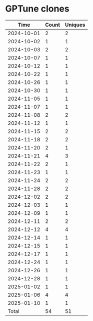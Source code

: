 * GPTune clones
|       Time |   Count | Uniques |
|------------+---------+---------|
| 2024-10-01 |       2 |       2 |
| 2024-10-02 |       1 |       1 |
| 2024-10-03 |       2 |       2 |
| 2024-10-07 |       1 |       1 |
| 2024-10-12 |       1 |       1 |
| 2024-10-22 |       1 |       1 |
| 2024-10-26 |       1 |       1 |
| 2024-10-30 |       1 |       1 |
| 2024-11-05 |       1 |       1 |
| 2024-11-07 |       1 |       1 |
| 2024-11-08 |       2 |       2 |
| 2024-11-12 |       1 |       1 |
| 2024-11-15 |       2 |       2 |
| 2024-11-18 |       2 |       2 |
| 2024-11-20 |       2 |       1 |
| 2024-11-21 |       4 |       3 |
| 2024-11-22 |       2 |       1 |
| 2024-11-23 |       1 |       1 |
| 2024-11-24 |       2 |       2 |
| 2024-11-28 |       2 |       2 |
| 2024-12-02 |       2 |       2 |
| 2024-12-03 |       1 |       1 |
| 2024-12-09 |       1 |       1 |
| 2024-12-11 |       2 |       2 |
| 2024-12-12 |       4 |       4 |
| 2024-12-14 |       1 |       1 |
| 2024-12-15 |       1 |       1 |
| 2024-12-17 |       1 |       1 |
| 2024-12-24 |       1 |       1 |
| 2024-12-26 |       1 |       1 |
| 2024-12-28 |       1 |       1 |
| 2025-01-02 |       1 |       1 |
| 2025-01-06 |       4 |       4 |
| 2025-01-10 |       1 |       1 |
|------------+---------+---------|
| Total      |      54 |      51 |

